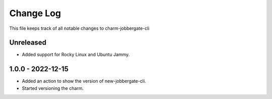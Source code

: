 ============
 Change Log
============

This file keeps track of all notable changes to charm-jobbergate-cli

Unreleased
----------
- Added support for Rocky Linux and Ubuntu Jammy.

1.0.0 - 2022-12-15
------------------
- Added an action to show the version of new-jobbergate-cli.
- Started versioning the charm.
